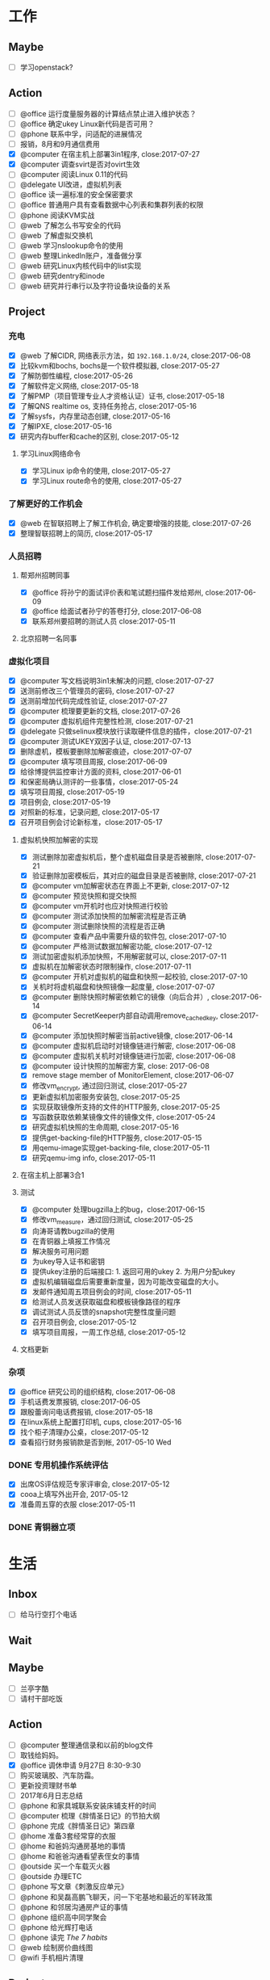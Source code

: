 #+TAGS: @read

* 工作
** Maybe
   - [ ] 学习openstack?
** Action
   - [ ] @office 运行度量服务器的计算结点禁止进入维护状态？
   - [ ] @office 确定ukey Linux新代码是否可用？
   - [ ] @phone 联系中孚，问适配的进展情况
   - [ ] 报销，8月和9月通信费用
   - [X] @computer 在宿主机上部署3in1程序, close:2017-07-27
   - [X] @computer 调查svirt是否对ovirt生效
   - [ ] @computer 阅读Linux 0.11的代码
   - [ ] @delegate UI改进，虚拟机列表
   - [ ] @office 读一遍标准的安全保密要求
   - [ ] @office 普通用户具有查看数据中心列表和集群列表的权限
   - [ ] @phone 阅读KVM实战
   - [ ] @web 了解怎么书写安全的代码
   - [ ] @web 了解虚拟交换机
   - [ ] @web 学习nslookup命令的使用
   - [ ] @web 整理LinkedIn账户，准备做分享
   - [ ] @web 研究Linux内核代码中的list实现
   - [ ] @web 研究dentry和inode
   - [ ] @web 研究并行串行以及字符设备块设备的关系
** Project
*** 充电
   - [X] @web 了解CIDR, 网络表示方法，如 =192.168.1.0/24=, close:2017-06-08
   - [X] 比较kvm和bochs, bochs是一个软件模拟器, close:2017-05-27
   - [X] 了解防御性编程, close:2017-05-26
   - [X] 了解软件定义网络, close:2017-05-18
   - [X] 了解PMP（项目管理专业人才资格认证）证书, close:2017-05-18
   - [X] 了解QNS realtime os, 支持任务抢占, close:2017-05-16
   - [X] 了解sysfs，内存里动态创建, close:2017-05-16
   - [X] 了解IPXE, close:2017-05-16
   - [X] 研究内存buffer和cache的区别, close:2017-05-12
**** 学习Linux网络命令
   - [X] 学习Linux ip命令的使用, close:2017-05-27
   - [X] 学习Linux route命令的使用, close:2017-05-27
*** 了解更好的工作机会
   - [X] @web 在智联招聘上了解工作机会, 确定要增强的技能, close:2017-07-26
   - [X] 整理智联招聘上的简历, close:2017-05-17
*** 人员招聘
**** 帮郑州招聘同事
   - [X] @office 将孙宁的面试评价表和笔试题扫描件发给郑州, close:2017-06-09
   - [X] @office 给面试者孙宁的答卷打分, close:2017-06-08
   - [X] 联系郑州要招聘的测试人员 close:2017-05-11
**** 北京招聘一名同事
*** 虚拟化项目
   - [X] @computer 写文档说明3in1未解决的问题, close:2017-07-27
   - [X] 送测前修改三个管理员的密码, close:2017-07-27
   - [X] 送测前增加代码完成性验证, close:2017-07-27
   - [X] @computer 梳理要更新的文档, close:2017-07-26
   - [X] @computer 虚拟机组件完整性检测, close:2017-07-21
   - [X] @delegate 只做selinux模块放行读取硬件信息的插件，close:2017-07-21
   - [X] @computer 测试UKEY双因子认证, close:2017-07-13
   - [X] 删除虚机，模板要删除加解密痕迹，close:2017-07-07
   - [X] @computer 填写项目周报, close:2017-06-09
   - [X] 给徐博提供监控审计方面的资料, close:2017-06-01
   - [X] 和保密局确认测评的一些事情，close:2017-05-24
   - [X] 填写项目周报, close:2017-05-19
   - [X] 项目例会, close:2017-05-19
   - [X] 对照新的标准，记录问题, close:2017-05-17
   - [X] 召开项目例会讨论新标准，close:2017-05-17
**** 虚拟机快照加解密的实现
   - [X] 测试删除加密虚拟机后，整个虚机磁盘目录是否被删除, close:2017-07-21
   - [X] 验证删除加密模板后，其对应的磁盘目录是否被删除, close:2017-07-21
   - [X] @computer vm加解密状态在界面上不更新, close:2017-07-12
   - [X] @computer 预览快照和提交快照
   - [X] @computer vm开机时也应对快照进行校验
   - [X] @computer 测试添加快照的加解密流程是否正确
   - [X] @computer 测试删除快照的流程是否正确
   - [X] @computer 查看产品中需要升级的软件包, close:2017-07-10
   - [X] @computer 严格测试数据加解密功能, close:2017-07-12
   - [X] 测试加密虚拟机添加快照，不用解密就可以, close:2017-07-11
   - [X] 虚拟机在加解密状态时限制操作, close:2017-07-11
   - [X] @computer 开机对虚拟机的磁盘和快照一起校验, close:2017-07-10
   - [X] 关机时将虚机磁盘和快照镜像一起度量, close:2017-07-07
   - [X] @computer 删除快照时解密依赖它的镜像（向后合并）, close:2017-06-14
   - [X] @computer SecretKeeper内部自动调用remove_cached_key, close:2017-06-14
   - [X] @computer 添加快照时解密当前active镜像, close:2017-06-14
   - [X] @computer 虚拟机启动时对镜像链进行解密, close:2017-06-08
   - [X] @computer 虚拟机关机时对镜像链进行加密, close:2017-06-08
   - [X] @computer 设计快照的加解密方案, close: 2017-06-08
   - [X] remove stage member of MonitorElement, close:2017-06-07
   - [X] 修改vm_encrypt, 通过回归测试, close:2017-05-27
   - [X] 更新虚拟机加密服务安装包, close:2017-05-25
   - [X] 实现获取镜像所支持的文件的HTTP服务, close:2017-05-25
   - [X] 写函数获取依赖某镜像文件的镜像文件, close:2017-05-24
   - [X] 研究虚拟机快照的生命周期, close:2017-05-16
   - [X] 提供get-backing-file的HTTP服务, close:2017-05-15
   - [X] 用qemu-image实现get-backing-file, close:2017-05-11
   - [X] 研究qemu-img info, close:2017-05-11
**** 在宿主机上部署3合1
**** 测试
   - [X] @computer 处理bugzilla上的bug，close:2017-06-15
   - [X] 修改vm_measure，通过回归测试, close:2017-05-25
   - [X] 向涛哥请教bugzilla的使用
   - [X] 在青铜器上填报工作情况
   - [X] 解决服务可用问题
   - [X] 为ukey导入证书和密钥
   - [X] 提供ukey注册的后端接口: 1. 返回可用的ukey 2. 为用户分配ukey
   - [X] 虚拟机编辑磁盘后需要重新度量，因为可能改变磁盘的大小。
   - [X] 发邮件通知周五项目例会的时间, close:2017-05-11
   - [X] 给测试人员发送获取磁盘和模板镜像路径的程序
   - [X] 调试测试人员反馈的snapshot完整性度量问题
   - [X] 召开项目例会, close:2017-05-12
   - [X] 填写项目周报，一周工作总结, close:2017-05-12
**** 文档更新

*** 杂项
    - [X] @office 研究公司的组织结构, close:2017-06-08
    - [X] 手机话费发票报销, close:2017-06-05
    - [X] 跟殷蕾询问电话费报销, close:2017-05-18
    - [X] 在linux系统上配置打印机, cups, close:2017-05-16
    - [X] 找个柜子清理办公桌，close:2017-05-12
    - [X] 查看招行财务报销款是否到帐, 2017-05-10 Wed
*** DONE 专用机操作系统评估
    CLOSED: [2017-05-16 Tue 09:34]
   - [X] 出席OS评估规范专家评审会, close:2017-05-12
   - [X] cooa上填写外出开会, 2017-05-12
   - [X] 准备周五穿的衣服 close:2017-05-11
*** DONE 青铜器立项
    CLOSED: [2017-03-08 Wed 08:51]
* 生活
** Inbox
   - [ ] 给马行空打个电话
** Wait
** Maybe
    + [ ] 兰亭字酷
    + [ ] 请村干部吃饭
** Action
   - [ ] @computer 整理通信录和以前的blog文件
   - [ ] 取钱给妈妈。
   - [X] @office 调休申请 9月27日 8:30-9:30
   - [ ] 购买玻璃胶、汽车防霜。
   - [ ] 更新投资理财书单
   - [ ] 2017年6月日志总结
   - [ ] @phone 和家具城联系安装床铺支杆的时间
   - [ ] @computer 梳理《胖情圣日记》的节拍大纲
   - [ ] @phone 完成《胖情圣日记》第四章
   - [ ] @home 准备3套经常穿的衣服
   - [ ] @home 和爸妈沟通房基地的事情
   - [ ] @home 和爸爸沟通看望表侄女的事情
   - [ ] @outside 买一个车载灭火器
   - [ ] @outside 办理ETC
   - [ ] @phone 写文章《刺激反应单元》
   - [ ] @phone 和吴磊高鹏飞聊天，问一下宅基地和最近的军转政策
   - [ ] @phone 和邻居沟通房产证的事情
   - [ ] @phone 组织高中同学聚会
   - [ ] @phone 给光辉打电话
   - [ ] @phone 读完 /The 7 habits/
   - [ ] @web 绘制房价曲线图
   - [ ] @wifi 手机相片清理

** Project
*** 经济
   - [X] @phone 20170628 还信用卡, -3677, close:2017-06-29
   - [X] @outside 20170618 到物业缴物业费，2464.02, close:2017-06-18
   - [X] @outside 取医保, +900, close:2017-06-08
   - [X] @phone 20170609, 蚂蚁花呗还款, -319, close:2017-06-08
   - [X] 个人保险201706扣款, -644, close:2017-06-06
   - [X] 20170528 信用卡还款, -844, close:2017-05-29
   - [X] 20170530 5月手机费用-100, close:2017-05-31
   - [X] 20170525 工行卡预存婷婷的保费2361, close:2017-05-25
   - [X] 20170519 房贷还款 766, close:2017-05-19
   - [X] @phone 还6月份房贷, close:2017-06-20
*** 投资
   - [X] @phone 开通平安证券, close:2017-06-21
   - [X] @phone 开一个期货账户, 银河期货，close:2017-06-21
   - [X] 装一个文华随身行, close:2017-05-22
   - [X] 读完林辉太郎《职业炒手的核心技术秘密》, close:2017-05-19
*** 照顾好家人
   - [X] 请王娇吃饭，close:2017-07-07
   - [X] 过节给妈妈1000块钱, close:2017-05-28
   - [X] 拿到给爸爸买的药。让妻子拿了。卖药电话：13784762229, 微信：a1378476222，这个人在沧州。close:2017-05-25
   - [X] 给爸爸买药，-320, close:2017-05-22

*** 和朋友保持联系
   - [X] @phone 约友新、梁国芳吃饭, close:2017-09-19 Tue
   - [X] @outside 去看望张体伟, close:2017-07-05, 出院了。
   - [X] @phone 把油卡充值卡送给友新, close:2017-06-19
   - [X] 微信问问小菲买车的事, 本田雅阁, close:2017-05-24
   - [X] 问ZP自主批复的事情 close:2017-05-11
   - [X] 问Clark工作的事情 close:2017-05-11
*** 2017年日志
     - [X] 总结201705, close:2017-06-02
     - [X] 2017年4月份日志总结, close:2017-05-19
     - [X] 2017年2月的日志总结, close: 2017-05-11
     - [X] 2017年1-3月的IO总结
     - [X] 2017年1月的日志总结

*** 锻炼身体
*** 学习简笔画
*** 2017年汽车的年检和保险
   - [X] 换年检标 上午8:30-12:00，下午2:30-5:30
   - [X] @outside 汽车交强险续保, close:2017-09-19 Tue
   - [X] 下载平安好车主，登录查看补漆礼包, close:2017-06-02
   - [X] 洗车、打蜡，下次还是自己打蜡算了。close:2017-05-29
   - [X] 汽车商业险续保, -1990, 信用卡支付, close:2017-05-27
   - [X] 问换年检标需要什么 03166187732 行驶证，身份证，保险单 西院 close: 2017-05-11 Thu
*** 职业规划
*** 调查房基地的事
   - [X] 登录军转论坛，问询房基地的事情, close:2017-05-17
   - [X] 给廊坊市军转办(03162123891)打电话问宅基地政策 close: 2017-05-11
   - [X] 给民政局打电话问宅基地的事, close:2017-05-12
*** 请高鹏飞和吴磊吃饭
*** 胖情圣日记
   - [X] @phone 完成《胖情圣日记》第三章, close:2017-06-09
*** 学习写作
    - [X] 研究 _show, don't tell_, close:2017-05-18
    - [X] 学习如何避免枯燥的对白, close:2017-05-16
*** 娱乐
   - [X] @home 看完电影《银河护卫队》。
   - [X] @home 看电影《摔跤吧，爸爸》
   - [X] @home 电影《毒战》，讨厌孙红雷，不看了. close:2017-06-08
   - [X] @home 看完电影《师父》，打斗最真实, close:2017-06-07
   - [X] 看完电影《神勇奶爸》, close:2017-05-24
   - [X] 看完电影《致命黑兰》, close:2017-05-20
   - [X] 看完电视剧《伪装者》, close:2017-05-20

*** DONE 春节礼物
    CLOSED: [2017-03-02 Thu 09:20]
 + [X] 景炀
 + [X] 一曼
 + [X] 国政家孩子
 + [X] 赵鹏家孩子
 + [X] 韩友新家孩子

*** DONE 搬家
    CLOSED: [2017-05-12 Fri 09:10]
    1. [X] 调试煤气灶
    2. [X] 调试热水器
    3. [X] 打扫卫生
    4. [X] 卖纸箱
    5. [X] 收拾要搬的东西
    6. [X] 买几把椅子或者坐垫
    7. [X] 联系搬家公司

** Archive
   - [X] @outside 20170831之前去补漆,良乡万达工贸, CANCLED
   - [X] 调查军人抚恤金的事情, close:2017-09-19 Tue
   - [X] 2017年6月份财务支出统计, close:2017-07-05
   - [X] 20170602, 个人保险工行预存644, close:2017-06-02
   - [X] 201705资产统计及收支情况, close:2017-06-01
   - [X] 书房整理出读书和写作的地方, close:2017-05-27
   - [X] 洗方向盘套, close: 2017-05-27
   - [X] 剃须刀充电, close:2017-05-27
   - [X] 收起过冬的衣服, close:2017-05-18
   - [X] 给物业打电话询问交物业费的问题，20160618收房物业费2464, close:2017-05-19
   - [X] 整理衣柜, close:2017-05-18
   - [X] 把饭桌的桌布换到茶几上, close:2017-05-14
   - [X] 和妻子沟通旧空调的事情, 决定不要了, close:2017-05-13
   - [X] 准备茶水，瓜子, close:2017-05-13
   - [X] 卖掉家里的纸箱等废品, close:2017-05-14
   - [X] 找家里的钥匙，在运动服裤子里, close:2017-05-12

* NOTES
** 虚拟化
*** 测试报告准备材料
    1. 产品光盘，size, md5 (openstack included)
    disc1
    size：3,994,025,984 byte
    md5 : b68ceea3494f3244e3479640157a7c28

    disc2
    size: 1,829,765,120 byte
    md5: 4da47772ea8b4f8ad9ba7f311626ba4d

    disc3
    size: 1,344,698,368 byte
    md5: f7395a6d4f4f0dc9775c0af25c188758
    2. 中孚3in1的安装包名字，size, md5
    zf3in1client.201710121521.iso
    size: 93.0 MB (97,609,728 字节)
    md5: 61af236bc112c0e2fb859fa37e2e3048

    zf3in1server.201710111639.iso
    size: 455 MB (477,749,248 字节)
    md5: 5a7128df26497ec36e1367b4c33fc791

    3. 360网神虚拟化安全管理系统V7.0 P003版本
    filename: hsmp_V7.0T01R01P003.tar.gz
    大小: 552051067 字节
    MD5: DFFCCE1A32D7694AEAA58322E899D380

    4. 封面截图（a. 光盘封面, b. 产品登录界面, c. 三员登录后的操作界面）,共5张图。
    5. 产品之外的，希望咱提供一张高级服务器版的光盘，供他们以后跑程序用。这个和测试无关。
*** 安全功能完善
    1. [ ] 双因子认证：UKEY注册的web页面。
    2. [ ] 双因子认证：Linux 插件的安装包。
    3. [ ] 双因子认证：windows插件安装包。
    4. [ ] 宿主机完整性：部署与自动运行。
    5. [ ] 审计日志自动转储服务：加密处理。
    6. [ ] 密钥与加解密服务：改进。
    7. [ ] 密钥与加解密服务：做安装包。
*** 需改进问题
    1. [DONE] 程序适配加密卡。
    2. [DONE] 改进密钥管理方案
    4. [DONE]ukey插件的windows版。
    5. [DONE] 改写文档和PPT。
    6. 询问中孚和深圳金城，什么时候能改进完成。

*** 测评问题
    1. [WAIT] 产品名称，体现服务器虚拟化。暂时不用管，等他们发更名函之后再说。
    2. [DONE] 文档和PPT。密钥管理。虚拟机迁移数据保护。负责人：吴吉庆、马立克。已提交给@董哥打印。
    3. 文档更新。（1）新添加的改动要体现在手册里。如果有时间每个人负责把新添加的功能在手册里更新一下，@马立克@蒋涛@李山峰；（2）文档题目更新。等产品更名再说。（3）内容与产品和光盘保持一致，@涛哥，第三张光盘可能需要更新一下，等我把安全工具整理好了告诉你。负责人：刘涛、吴吉庆
    4. [DONE] 添加虚拟机重启功能。负责人：马立克。
    5. [DONE] 审计日志再自查一遍，确保审计内容和实际操作对应上。负责人：李山峰。我再复查一遍。
    6. 深圳金城的三合一程序不能与我们的审计日志集成，深圳金城适配。金城的外联监控不能检测Linux代理的情况。@山峰负责做后备方案，在我们自己的程序中添加代理检测功能。负责人：吴吉庆，李山峰
    7. [DONE] 完整性检测，防kvm模块，qemu, libvirt, virsh等虚拟化依赖的程序和库被篡改。两条路线：一个是在郑州同事帮助下修改selinux策略，另一个是通过脚本集成系统工具实现关键文件的度量、校验、还原。负责人：吴吉庆，刘艳彬。
    8. [CANCEL] 崩溃的虚拟机内存清除工作。更改内核配置选项，使内存分配尽量分散，或者其它增强进程间内存隔离的选项。尽量找到两条以上的选项来说明我们所做的工作。负责人：刘涛。
    9. [DONE] 审计日志的自动转存守护程序。负责人：李山峰，吴吉庆。
    10. [DONE] 模板密级：创建虚拟机时依据模板密级，后端检查，防止前端渗透。负责人：马立克。
    11. [DONE] Ukey信息可以被冒用。Ukey认证防渗透。数据库定期清理。负责人：吴吉庆，王峻青，马俊杰，李山峰。
    12. [DONE] 虚拟机的IP绑定和MAC绑定功能，需要解绑和绑定的界面。负责人：蒋涛。
    13. [DONE] 虚拟交换机的流量导出和镜像需要界面。负责人：马立克。
    14. [DONE] 虚拟网络管理的界面，确保不需要命令行操作。负责人：蒋涛。
    15. [DONE] 宿主机漏洞修补和裁剪。负责人：刘涛、范凡。
    16. [DONE] 虚拟交换机上支持VLAN划分。负责人：蒋涛、马立克。
    17. [DONE] 不同密级的虚拟机不能运行在相同的宿主机上。和测评中心再确认解决方案。负责人：马立克、吴吉庆
    18. [DONE] web渗透的四个问题。负责人：李山峰。
    19. [DONE] 数据库加密。负责人：马立克，刘艳彬。
    20. [DONE] 加载内存快照bug。
    21. [DONE] 密钥管理文档更新产品名称。
*** 复查分工
    1. 演示用PPT,明天带去。吴吉庆
    2. 虚拟机重启功能，谁都可以测。
    3. 模板密级：创建虚拟机时依据模板密级。谁都可以测。
    4. 不同密级的虚拟机不能运行在相同的宿主机上。谁都可以。
    5. 审计日志再自查一遍，确保审计内容和实际操作对应上。李山峰配合。
    6. 深圳三合一程序，我或者山峰配合，山峰准备配合测试备选方案，估计不需要。
    7. 宿主机完整性检测。吴吉庆配合。
    8. 审计日志的自动转存守护程序。吴吉庆配合。
    9. Ukey渗透。吴吉庆配合。
    10. web渗透的四个问题。山峰配合。
    11. 数据库加密。马立克或吴吉庆配合。
    12. 虚拟机的IP绑定和MAC绑定。蒋涛配合
    13. 虚拟交换机的流量导出和镜像需要界面。马立克配合。
    14. 虚拟交换机上支持VLAN划分。马立克或蒋涛配合。
    15. 宿主机漏洞修补和裁剪。负责人：刘涛、范凡。
    17. 内存分配相关的内核参数。（做一定的准备）

*** oVirt
    集群安全性：一个 VDSM 对正在操作的 virtual image 进行排它性保护。virtual image即虚机镜像。
    SD 包括两种类型：File Domain 和 Block Domain。File Domain 使用文件系统存储数据并同步操作，主要针对 NFS(Network File System) 和 LOCALFS(Local File System) 文件系统。
    在数据中心里，一个 SP(Storage Pool) 抽象了一组 SD 的集合供外界的 Node 访问或者 Engine 管理，并且一个 SP 中的所有 SD 必须是同一类型，如 NFS 或者 iSCSI。为了保证 SP 中的数据安全，一组 SP 中需要选择一个 SD 作为 Master Domain。这个 Domain 的不同之处在于它会保存 SP 中所有的元数据，保存一些异步请求或者任务的数据，保存所在 SP 的集群存储用到的锁。
    由于 Data Center 中所有的 Node 都拥有对 Data Center 中的 Storage Pool 的访问权限，因此 VDSM 实现了一个称为 SPM(Storage Pool Manager) 的功能角色。
    猜测一下，storage volumn相当于image，storage image相当于disk.
**** 虚拟机快照的生命周期
     1. 增加快照，快照会使用Active vm的镜像作为快照镜像，Active vm会使用一个新的镜像。
     2. 删除快照，会把该快照的数据与其后的镜像合并（可能是快照镜像，也可能是Active vm的镜像），对之前的快照没有影响。
     3. 预览快照，会基于预览的快照，重新创建一个Active vm的镜像（取消预览的话，这个镜像被删除）
     4. 提交快照，会删除该快照之后的快照
*** 网络存储
    网络附加存储，包括NFS、SAMBA、CIFS等。
    SAN，是用iScsi和光纤连接的存储设备。
*** 安全标准
**** 安全域划分
     1. 涉密虚拟机不得与非涉密虚拟机共享计算、存储等物理设备。
     2. 涉密服务器和非涉密服务器应分开部署，划分不同的VLAN。
**** 启动过程完整性校验
     1. 代码完整性检测
     2. 服务完整性检测（确认，加入度量、加解密服务、syslog服务的检测）
     3. 宿主机完整性检测
**** 身份鉴别
     1. 超时时限可以通过web界面定义（有时间可以添加）
     2. 能够预定义鉴别失败尝试的最大值（包括尝试次数和时间间隔的阈值），及达到该值时系统采取的措施。
**** 管理员权限划分
     1. 安全保密管理员负责虚拟网络安全管理，虚拟网络安全管理是否可以集成到页面。
**** 安全审计
     1. 审计范围：对服务器和存储等物理资源的本地配置操作；对虚拟化资源管理系统的操作，包括虚拟机资源调度、虚拟资源分配、虚拟机资源异常使用、虚拟机之间的网络访问、虚拟交换机的配置修改等。
     2. 审计日志保护：（1）角色访问控制；（2）宿主机上保护。
     3. 请求管理：
**** 安全管理
     1. 支持I/O管控和违规外联监控功能。
     2. 具备 _自动发现系统内资源_ 的能力，并支持拓扑图方式展示系统资源和虚拟机。
     3. 能够监控所有 _软硬件告警_ ，包括计算设备告警、存储设备告警和虚拟资源告警等，并将告警信息呈现给系统管理员。
     4. 支持告警响应行为的定义和告警响应方式的设置，能够开启和关闭告警响应，并支持多种告警通知方式。
     5. *具备虚拟化产品中的各个组件完整性监测功能* 。

*** 桌面虚拟化的优点 2017-05-27
    1. sys disk and data disk, qcow2 format
    2. cpu isolation
    3. memory isolation, allocate limit
    4. UI
    5. snapshot in image
*** 文档更新任务
    1. [X] 产品安全目标
    2. [X] 配置管理说明，刘涛
    3. [X] 交付与运行，刘涛
    4. [X] 研制背景
    5. [X] 功能规范
    6. [X] 高层设计
    7. [ ] 安全管理员操作手册、普通用户手册、审计员手册、#系统管理员手册、研发人员手册
    8. [X] 自测报告、测试范围分析、测试深度分析
    9. [X] 产品生产周期支持
    10. [X] 产品安全性分析
    11. [X] 关键技术说明
    12. [X] 安全保密作用说明
** DATABASE
*** SQLITE
    SQLITE删除字段，无法使用 =drop column=,
    alter table只支持 =add column=
** 写作
*** 避免大段枯燥的对白
    1. 对话要结合动作，还可以结合环境。
    2. 想交代情节，就创造一个事件，让角色参与到事件中。
    3. 一段对话要么引起下一段对话，要么引发行为和后果。
    4. 对话要和当时的场景与事件联系起来，闭眼想像你的人物在当时的地点和情景，让话语自然而然的出现。
** 工作机会
*** 云安全架构师/工程师（华为，中科方德，绿盟，金山）
    1. 公有云的安全解决方案/公有云安全体系结构设计
    2. 安全认证、访问控制、KMS加密
    3. 代码安全
    4. SDN
    5. 金山云网络
*** 软件工程师
    1. 监控方向
** 投资心得
   1. 到达自己认为安全的价格就果断买，不要管缠论是不是出买点；到达自己认为危险的价格就卖，不要管缠论是不是出卖点。
   2. 不要看盘口来决定买卖时机，买盘卖盘的对比瞬息万变，没什么意义。
   3. 作为一个日线交易者，尽量避免在上午改变自己的挂单。
   4. 不要因为觉得大盘还要跌，就改变自己的挂单规则，到了买了条件就要大胆买。
   5. 不要靠猜测来挂单，让K线走出来，第二天再买也不迟。
